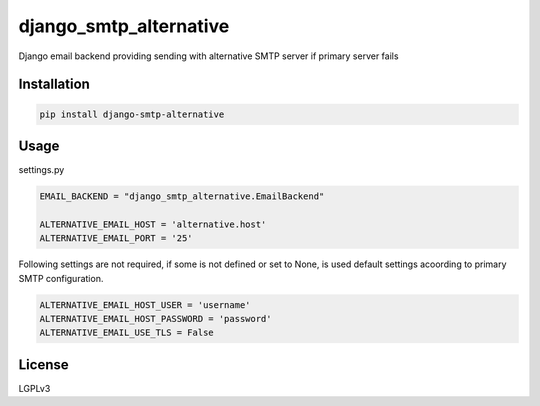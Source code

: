 django_smtp_alternative
=======================

Django email backend providing sending with alternative SMTP server if primary server fails

Installation
------------

.. code:: bash

    pip install django-smtp-alternative


Usage
-----

settings.py

.. code:: python

  EMAIL_BACKEND = "django_smtp_alternative.EmailBackend"

  ALTERNATIVE_EMAIL_HOST = 'alternative.host'
  ALTERNATIVE_EMAIL_PORT = '25'

Following settings are not required, if some is not defined or set to None, is used default settings acoording to primary SMTP configuration.

.. code:: python

  ALTERNATIVE_EMAIL_HOST_USER = 'username'
  ALTERNATIVE_EMAIL_HOST_PASSWORD = 'password'
  ALTERNATIVE_EMAIL_USE_TLS = False

License
-------

LGPLv3

